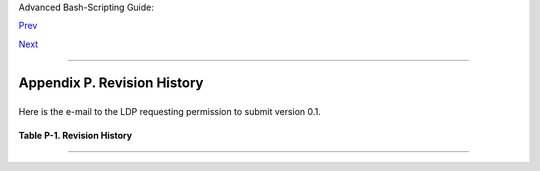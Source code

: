 Advanced Bash-Scripting Guide:

`Prev <writingscripts.html>`__

`Next <mirrorsites.html>`__

--------------

Appendix P. Revision History
============================

+--------------------------------------------------------------------------+
| .. code:: SYNOPSIS                                                       |
|                                                                          |
|           This document first appeared as a 60-page HOWTO in the late sp |
| ring                                                                     |
|           of 2000. Since then, it has gone through quite a number of upd |
| ates                                                                     |
|           and revisions. This book could not have been written without t |
| he                                                                       |
|           assistance of the Linux community, and especially of the volun |
| teers                                                                    |
|           of the Linux Documentation Project.                            |
|                                                                          |
                                                                          
+--------------------------------------------------------------------------+

Here is the e-mail to the LDP requesting permission to submit version
0.1.

+--------------------------------------------------------------------------+
| .. code:: PROGRAMLISTING                                                 |
|                                                                          |
|     From thegrendel@theriver.com Sat Jun 10 09:05:33 2000 -0700          |
|     Date: Sat, 10 Jun 2000 09:05:28 -0700 (MST)                          |
|     From: "M. Leo Cooper" <thegrendel@theriver.com>                      |
|     X-Sender: thegrendel@localhost                                       |
|     To: ldp-discuss@lists.linuxdoc.org                                   |
|     Subject: Permission to submit HOWTO                                  |
|                                                                          |
|     Dear HOWTO Coordinator,                                              |
|                                                                          |
|     I am working on and would like to submit to the LDP a HOWTO on the s |
| ubject                                                                   |
|     of "Bash Scripting" (shell scripting, using 'bash'). As it happens,  |
|     I have been writing this document, off and on, for about the last ei |
| ght                                                                      |
|     months or so, and I could produce a first draft in ASCII text format |
|  in                                                                      |
|     a matter of just a few more days.                                    |
|                                                                          |
|     I began writing this out of frustration at being unable to find a    |
|     decent book on shell scripting. I managed to locate some pretty good |
|     articles on various aspects of scripting, but nothing like a complet |
| e,                                                                       |
|     beginning-to-end tutorial.  Well, in keeping with my philosophy, if  |
| all                                                                      |
|     else fails, do it yourself.                                          |
|                                                                          |
|     As it stands, this proposed "Bash-Scripting HOWTO" would serve as a  |
|     combination tutorial and reference, with the heavier emphasis on the |
|     tutorial. It assumes Linux experience, but only a very basic level   |
|     of programming skills. Interspersed with the text are 79 illustrativ |
| e                                                                        |
|     example scripts of varying complexity, all liberally commented. Ther |
| e                                                                        |
|     are even exercises for the reader.                                   |
|                                                                          |
|     At this stage, I'm up to 18,000+ words (124k), and that's over 50 pa |
| ges of                                                                   |
|     text (whew!).                                                        |
|                                                                          |
|                                                                          |
|     I haven't mentioned that I've previously authored an LDP HOWTO, the  |
|     "Software-Building HOWTO", which I wrote in Linuxdoc/SGML. I don't k |
| now                                                                      |
|     if I could handle Docbook/SGML, and I'm glad you have volunteers to  |
| do                                                                       |
|     the conversion. You people seem to have gotten on a more organized b |
| asis                                                                     |
|     these last few months. Working with Greg Hankins and Tim Bynum was n |
| ice,                                                                     |
|     but a professional team is even nicer.                               |
|                                                                          |
|     Anyhow, please advise.                                               |
|                                                                          |
|                                                                          |
|     Mendel Cooper                                                        |
|     thegrendel@theriver.com                                              |
                                                                          
+--------------------------------------------------------------------------+

**Table P-1. Revision History**

+--------------------------+--------------------------+--------------------------+
| Release                  |
| Date                     |
| Comments                 |
+==========================+==========================+==========================+
| 0.1                      | ``0.2``                  | ``0.3``                  |
| 14 Jun 2000              | 30 Oct 2000              | 12 Feb 2001              |
| Initial release.         | Bugs fixed, plus much    | Major update.            |
|                          | additional material and  |                          |
|                          | more example scripts.    |                          |
+--------------------------+--------------------------+--------------------------+

--------------

+--------------------------+--------------------------+--------------------------+
| `Prev <writingscripts.ht | Writing Scripts          |
| ml>`__                   |                          |
| `Home <index.html>`__    | Download and Mirror      |
| `Next <mirrorsites.html> | Sites                    |
| `__                      |                          |
+--------------------------+--------------------------+--------------------------+

